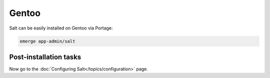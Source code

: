 ======
Gentoo
======

Salt can be easily installed on Gentoo via Portage:

.. code-block:: bash

    emerge app-admin/salt

Post-installation tasks
=======================

Now go to the :doc:`Configuring Salt</topics/configuration>` page.

.. _GitHub downloads: https://github.com/saltstack/salt/downloads
